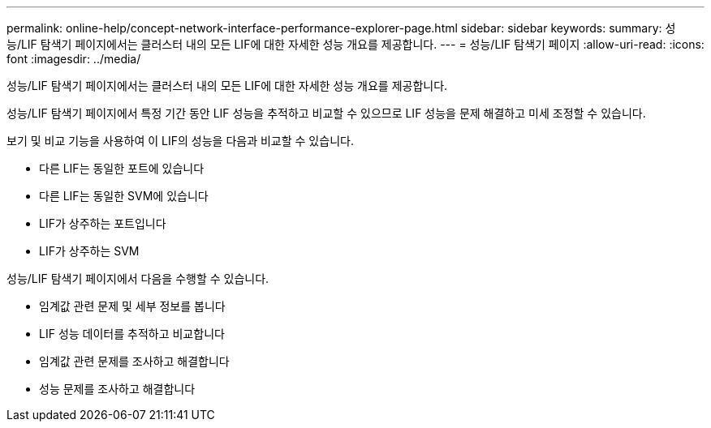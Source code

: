 ---
permalink: online-help/concept-network-interface-performance-explorer-page.html 
sidebar: sidebar 
keywords:  
summary: 성능/LIF 탐색기 페이지에서는 클러스터 내의 모든 LIF에 대한 자세한 성능 개요를 제공합니다. 
---
= 성능/LIF 탐색기 페이지
:allow-uri-read: 
:icons: font
:imagesdir: ../media/


[role="lead"]
성능/LIF 탐색기 페이지에서는 클러스터 내의 모든 LIF에 대한 자세한 성능 개요를 제공합니다.

성능/LIF 탐색기 페이지에서 특정 기간 동안 LIF 성능을 추적하고 비교할 수 있으므로 LIF 성능을 문제 해결하고 미세 조정할 수 있습니다.

보기 및 비교 기능을 사용하여 이 LIF의 성능을 다음과 비교할 수 있습니다.

* 다른 LIF는 동일한 포트에 있습니다
* 다른 LIF는 동일한 SVM에 있습니다
* LIF가 상주하는 포트입니다
* LIF가 상주하는 SVM


성능/LIF 탐색기 페이지에서 다음을 수행할 수 있습니다.

* 임계값 관련 문제 및 세부 정보를 봅니다
* LIF 성능 데이터를 추적하고 비교합니다
* 임계값 관련 문제를 조사하고 해결합니다
* 성능 문제를 조사하고 해결합니다

